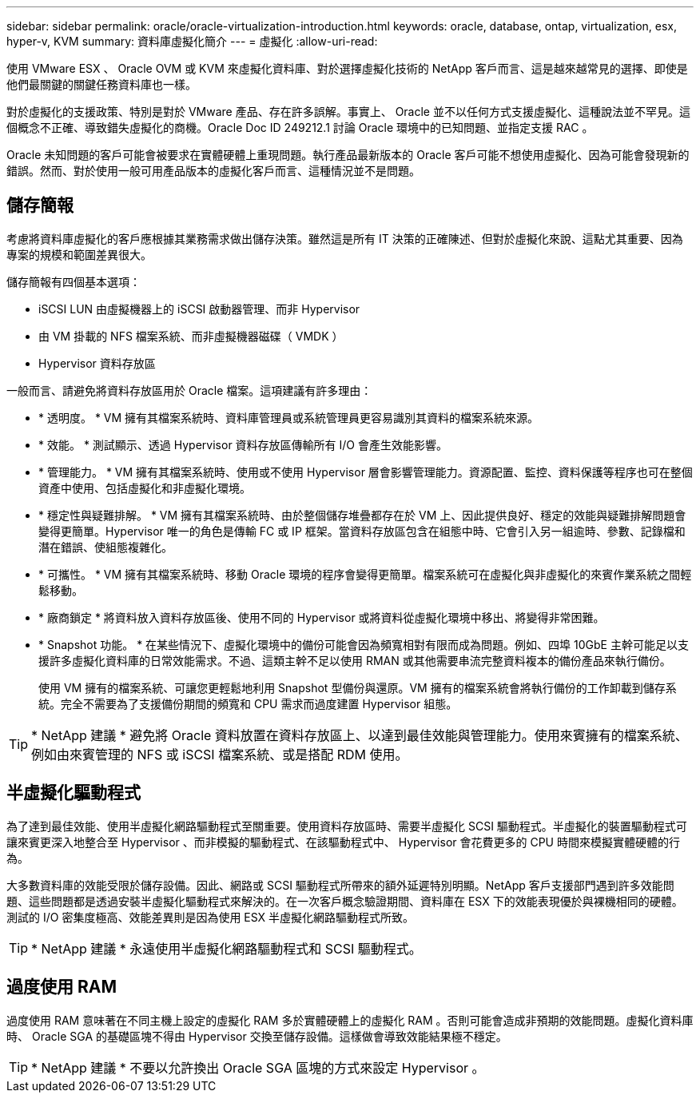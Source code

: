---
sidebar: sidebar 
permalink: oracle/oracle-virtualization-introduction.html 
keywords: oracle, database, ontap, virtualization, esx, hyper-v, KVM 
summary: 資料庫虛擬化簡介 
---
= 虛擬化
:allow-uri-read: 


[role="lead"]
使用 VMware ESX 、 Oracle OVM 或 KVM 來虛擬化資料庫、對於選擇虛擬化技術的 NetApp 客戶而言、這是越來越常見的選擇、即使是他們最關鍵的關鍵任務資料庫也一樣。

對於虛擬化的支援政策、特別是對於 VMware 產品、存在許多誤解。事實上、 Oracle 並不以任何方式支援虛擬化、這種說法並不罕見。這個概念不正確、導致錯失虛擬化的商機。Oracle Doc ID 249212.1 討論 Oracle 環境中的已知問題、並指定支援 RAC 。

Oracle 未知問題的客戶可能會被要求在實體硬體上重現問題。執行產品最新版本的 Oracle 客戶可能不想使用虛擬化、因為可能會發現新的錯誤。然而、對於使用一般可用產品版本的虛擬化客戶而言、這種情況並不是問題。



== 儲存簡報

考慮將資料庫虛擬化的客戶應根據其業務需求做出儲存決策。雖然這是所有 IT 決策的正確陳述、但對於虛擬化來說、這點尤其重要、因為專案的規模和範圍差異很大。

儲存簡報有四個基本選項：

* iSCSI LUN 由虛擬機器上的 iSCSI 啟動器管理、而非 Hypervisor
* 由 VM 掛載的 NFS 檔案系統、而非虛擬機器磁碟（ VMDK ）
* Hypervisor 資料存放區


一般而言、請避免將資料存放區用於 Oracle 檔案。這項建議有許多理由：

* * 透明度。 * VM 擁有其檔案系統時、資料庫管理員或系統管理員更容易識別其資料的檔案系統來源。
* * 效能。 * 測試顯示、透過 Hypervisor 資料存放區傳輸所有 I/O 會產生效能影響。
* * 管理能力。 * VM 擁有其檔案系統時、使用或不使用 Hypervisor 層會影響管理能力。資源配置、監控、資料保護等程序也可在整個資產中使用、包括虛擬化和非虛擬化環境。
* * 穩定性與疑難排解。 * VM 擁有其檔案系統時、由於整個儲存堆疊都存在於 VM 上、因此提供良好、穩定的效能與疑難排解問題會變得更簡單。Hypervisor 唯一的角色是傳輸 FC 或 IP 框架。當資料存放區包含在組態中時、它會引入另一組逾時、參數、記錄檔和潛在錯誤、使組態複雜化。
* * 可攜性。 * VM 擁有其檔案系統時、移動 Oracle 環境的程序會變得更簡單。檔案系統可在虛擬化與非虛擬化的來賓作業系統之間輕鬆移動。
* * 廠商鎖定 * 將資料放入資料存放區後、使用不同的 Hypervisor 或將資料從虛擬化環境中移出、將變得非常困難。
* * Snapshot 功能。 * 在某些情況下、虛擬化環境中的備份可能會因為頻寬相對有限而成為問題。例如、四埠 10GbE 主幹可能足以支援許多虛擬化資料庫的日常效能需求。不過、這類主幹不足以使用 RMAN 或其他需要串流完整資料複本的備份產品來執行備份。
+
使用 VM 擁有的檔案系統、可讓您更輕鬆地利用 Snapshot 型備份與還原。VM 擁有的檔案系統會將執行備份的工作卸載到儲存系統。完全不需要為了支援備份期間的頻寬和 CPU 需求而過度建置 Hypervisor 組態。




TIP: * NetApp 建議 * 避免將 Oracle 資料放置在資料存放區上、以達到最佳效能與管理能力。使用來賓擁有的檔案系統、例如由來賓管理的 NFS 或 iSCSI 檔案系統、或是搭配 RDM 使用。



== 半虛擬化驅動程式

為了達到最佳效能、使用半虛擬化網路驅動程式至關重要。使用資料存放區時、需要半虛擬化 SCSI 驅動程式。半虛擬化的裝置驅動程式可讓來賓更深入地整合至 Hypervisor 、而非模擬的驅動程式、在該驅動程式中、 Hypervisor 會花費更多的 CPU 時間來模擬實體硬體的行為。

大多數資料庫的效能受限於儲存設備。因此、網路或 SCSI 驅動程式所帶來的額外延遲特別明顯。NetApp 客戶支援部門遇到許多效能問題、這些問題都是透過安裝半虛擬化驅動程式來解決的。在一次客戶概念驗證期間、資料庫在 ESX 下的效能表現優於與裸機相同的硬體。測試的 I/O 密集度極高、效能差異則是因為使用 ESX 半虛擬化網路驅動程式所致。


TIP: * NetApp 建議 * 永遠使用半虛擬化網路驅動程式和 SCSI 驅動程式。



== 過度使用 RAM

過度使用 RAM 意味著在不同主機上設定的虛擬化 RAM 多於實體硬體上的虛擬化 RAM 。否則可能會造成非預期的效能問題。虛擬化資料庫時、 Oracle SGA 的基礎區塊不得由 Hypervisor 交換至儲存設備。這樣做會導致效能結果極不穩定。


TIP: * NetApp 建議 * 不要以允許換出 Oracle SGA 區塊的方式來設定 Hypervisor 。
